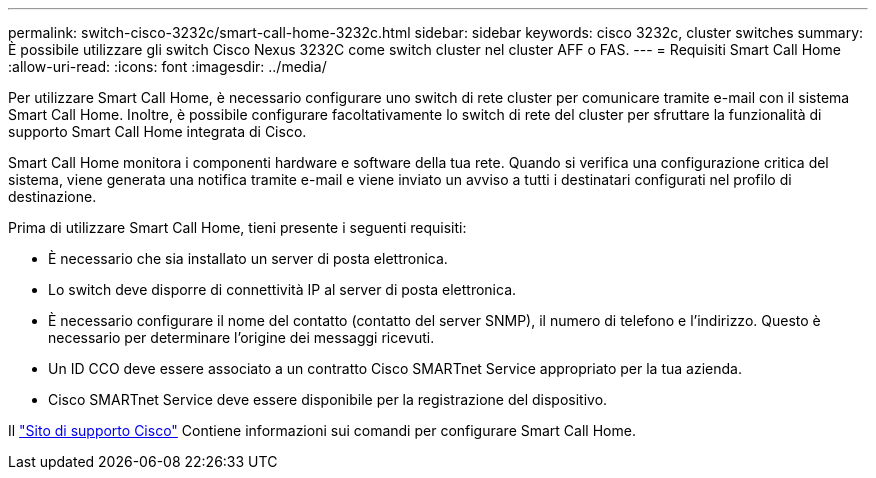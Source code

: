 ---
permalink: switch-cisco-3232c/smart-call-home-3232c.html 
sidebar: sidebar 
keywords: cisco 3232c, cluster switches 
summary: È possibile utilizzare gli switch Cisco Nexus 3232C come switch cluster nel cluster AFF o FAS. 
---
= Requisiti Smart Call Home
:allow-uri-read: 
:icons: font
:imagesdir: ../media/


[role="lead"]
Per utilizzare Smart Call Home, è necessario configurare uno switch di rete cluster per comunicare tramite e-mail con il sistema Smart Call Home. Inoltre, è possibile configurare facoltativamente lo switch di rete del cluster per sfruttare la funzionalità di supporto Smart Call Home integrata di Cisco.

Smart Call Home monitora i componenti hardware e software della tua rete. Quando si verifica una configurazione critica del sistema, viene generata una notifica tramite e-mail e viene inviato un avviso a tutti i destinatari configurati nel profilo di destinazione.

Prima di utilizzare Smart Call Home, tieni presente i seguenti requisiti:

* È necessario che sia installato un server di posta elettronica.
* Lo switch deve disporre di connettività IP al server di posta elettronica.
* È necessario configurare il nome del contatto (contatto del server SNMP), il numero di telefono e l'indirizzo. Questo è necessario per determinare l'origine dei messaggi ricevuti.
* Un ID CCO deve essere associato a un contratto Cisco SMARTnet Service appropriato per la tua azienda.
* Cisco SMARTnet Service deve essere disponibile per la registrazione del dispositivo.


Il http://www.cisco.com/c/en/us/products/switches/index.html["Sito di supporto Cisco"^] Contiene informazioni sui comandi per configurare Smart Call Home.
